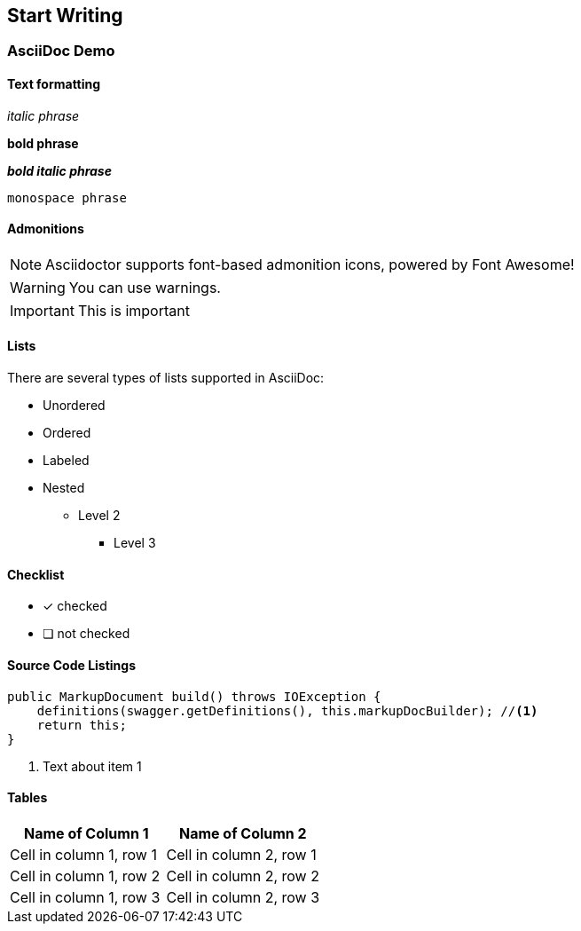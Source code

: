 == Start Writing

=== AsciiDoc Demo

==== Text formatting

_italic phrase_

*bold phrase*

*_bold italic phrase_*

`monospace phrase`

==== Admonitions

NOTE: Asciidoctor supports font-based admonition icons, powered by Font Awesome!

WARNING: You can use warnings.

IMPORTANT: This is important

==== Lists

There are several types of lists supported in AsciiDoc:

* Unordered
* Ordered
* Labeled
* Nested
** Level 2
*** Level 3

====  Checklist

- [x] checked
- [ ] not checked

==== Source Code Listings

[source,java]
----
public MarkupDocument build() throws IOException {
    definitions(swagger.getDefinitions(), this.markupDocBuilder); //<1>
    return this;
}
----
<1> Text about item 1

==== Tables

[role="table table-bordered table-striped table-hover",options="header"]
|===
|Name of Column 1 |Name of Column 2
| Cell in column 1, row 1 | Cell in column 2, row 1
| Cell in column 1, row 2 | Cell in column 2, row 2
| Cell in column 1, row 3 | Cell in column 2, row 3
|===
